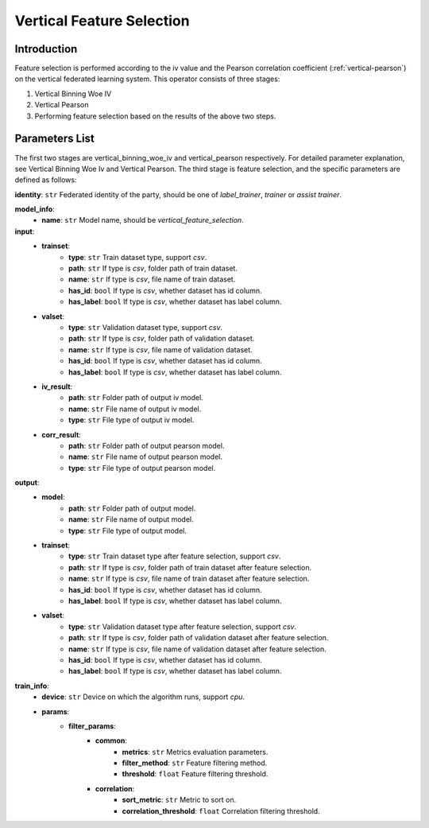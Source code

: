 ===========================
Vertical Feature Selection
===========================

Introduction
------------
Feature selection is performed according to the iv value and the Pearson correlation coefficient (:ref:`vertical-pearson`) on the vertical federated learning system.
This operator consists of three stages:

1. Vertical Binning Woe IV
2. Vertical Pearson
3. Performing feature selection based on the results of the above two steps.

Parameters List
---------------

The first two stages are vertical_binning_woe_iv and vertical_pearson respectively. For detailed parameter explanation, see Vertical Binning Woe Iv and Vertical Pearson.
The third stage is feature selection, and the specific parameters are defined as follows:

**identity**: ``str`` Federated identity of the party, should be one of `label_trainer`, `trainer` or `assist trainer`.

**model_info**:
    - **name**: ``str`` Model name, should be `vertical_feature_selection`.

**input**:
    - **trainset**:
        - **type**: ``str`` Train dataset type, support `csv`.
        - **path**: ``str`` If type is `csv`, folder path of train dataset.
        - **name**: ``str`` If type is `csv`, file name of train dataset.
        - **has_id**: ``bool`` If type is `csv`, whether dataset has id column.
        - **has_label**: ``bool`` If type is `csv`, whether dataset has label column.
    - **valset**:
        - **type**: ``str`` Validation dataset type, support `csv`.
        - **path**: ``str`` If type is `csv`, folder path of validation dataset.
        - **name**: ``str`` If type is `csv`, file name of validation dataset.
        - **has_id**: ``bool`` If type is `csv`, whether dataset has id column.
        - **has_label**: ``bool`` If type is `csv`, whether dataset has label column.
    - **iv_result**:
        - **path**: ``str`` Folder path of output iv model.
        - **name**: ``str`` File name of output iv model.
        - **type**: ``str`` File type of output iv model.
    - **corr_result**:
        - **path**: ``str`` Folder path of output pearson model.
        - **name**: ``str`` File name of output pearson model.
        - **type**: ``str`` File type of output pearson model.

**output**:
    - **model**:
        - **path**: ``str`` Folder path of output model.
        - **name**: ``str`` File name of output model.
        - **type**: ``str`` File type of output model.
    - **trainset**:
        - **type**: ``str`` Train dataset type after feature selection, support `csv`.
        - **path**: ``str`` If type is `csv`, folder path of train dataset after feature selection.
        - **name**: ``str`` If type is `csv`, file name of train dataset after feature selection.
        - **has_id**: ``bool`` If type is `csv`, whether dataset has id column.
        - **has_label**: ``bool`` If type is `csv`, whether dataset has label column.
    - **valset**:
        - **type**: ``str`` Validation dataset type after feature selection, support `csv`.
        - **path**: ``str`` If type is `csv`, folder path of validation dataset after feature selection.
        - **name**: ``str`` If type is `csv`, file name of validation dataset after feature selection.
        - **has_id**: ``bool`` If type is `csv`, whether dataset has id column.
        - **has_label**: ``bool`` If type is `csv`, whether dataset has label column.

**train_info**:
    - **device**: ``str`` Device on which the algorithm runs, support `cpu`.
    - **params**:
        - **filter_params**:
            - **common**:
                - **metrics**: ``str`` Metrics evaluation parameters.
                - **filter_method**: ``str`` Feature filtering method.
                - **threshold**: ``float`` Feature filtering threshold.
            - **correlation**:
                - **sort_metric**: ``str`` Metric to sort on.
                - **correlation_threshold**: ``float`` Correlation filtering threshold.